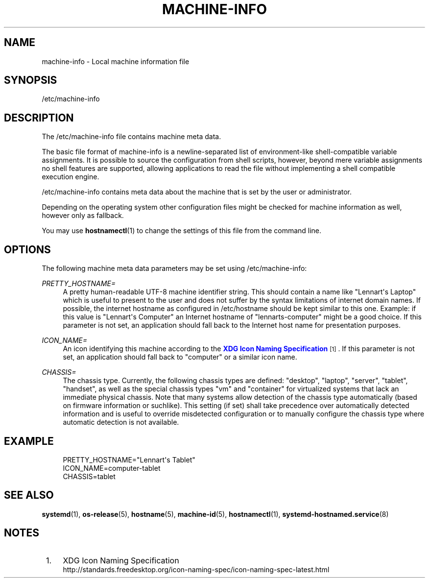 '\" t
.TH "MACHINE\-INFO" "5" "" "systemd 208" "machine-info"
.\" -----------------------------------------------------------------
.\" * Define some portability stuff
.\" -----------------------------------------------------------------
.\" ~~~~~~~~~~~~~~~~~~~~~~~~~~~~~~~~~~~~~~~~~~~~~~~~~~~~~~~~~~~~~~~~~
.\" http://bugs.debian.org/507673
.\" http://lists.gnu.org/archive/html/groff/2009-02/msg00013.html
.\" ~~~~~~~~~~~~~~~~~~~~~~~~~~~~~~~~~~~~~~~~~~~~~~~~~~~~~~~~~~~~~~~~~
.ie \n(.g .ds Aq \(aq
.el       .ds Aq '
.\" -----------------------------------------------------------------
.\" * set default formatting
.\" -----------------------------------------------------------------
.\" disable hyphenation
.nh
.\" disable justification (adjust text to left margin only)
.ad l
.\" -----------------------------------------------------------------
.\" * MAIN CONTENT STARTS HERE *
.\" -----------------------------------------------------------------
.SH "NAME"
machine-info \- Local machine information file
.SH "SYNOPSIS"
.PP
/etc/machine\-info
.SH "DESCRIPTION"
.PP
The
/etc/machine\-info
file contains machine meta data\&.
.PP
The basic file format of
machine\-info
is a newline\-separated list of environment\-like shell\-compatible variable assignments\&. It is possible to source the configuration from shell scripts, however, beyond mere variable assignments no shell features are supported, allowing applications to read the file without implementing a shell compatible execution engine\&.
.PP
/etc/machine\-info
contains meta data about the machine that is set by the user or administrator\&.
.PP
Depending on the operating system other configuration files might be checked for machine information as well, however only as fallback\&.
.PP
You may use
\fBhostnamectl\fR(1)
to change the settings of this file from the command line\&.
.SH "OPTIONS"
.PP
The following machine meta data parameters may be set using
/etc/machine\-info:
.PP
\fIPRETTY_HOSTNAME=\fR
.RS 4
A pretty human\-readable UTF\-8 machine identifier string\&. This should contain a name like
"Lennart\*(Aqs Laptop"
which is useful to present to the user and does not suffer by the syntax limitations of internet domain names\&. If possible, the internet hostname as configured in
/etc/hostname
should be kept similar to this one\&. Example: if this value is
"Lennart\*(Aqs Computer"
an Internet hostname of
"lennarts\-computer"
might be a good choice\&. If this parameter is not set, an application should fall back to the Internet host name for presentation purposes\&.
.RE
.PP
\fIICON_NAME=\fR
.RS 4
An icon identifying this machine according to the
\m[blue]\fBXDG Icon Naming Specification\fR\m[]\&\s-2\u[1]\d\s+2\&. If this parameter is not set, an application should fall back to
"computer"
or a similar icon name\&.
.RE
.PP
\fICHASSIS=\fR
.RS 4
The chassis type\&. Currently, the following chassis types are defined:
"desktop",
"laptop",
"server",
"tablet",
"handset", as well as the special chassis types
"vm"
and
"container"
for virtualized systems that lack an immediate physical chassis\&. Note that many systems allow detection of the chassis type automatically (based on firmware information or suchlike)\&. This setting (if set) shall take precedence over automatically detected information and is useful to override misdetected configuration or to manually configure the chassis type where automatic detection is not available\&.
.RE
.SH "EXAMPLE"
.sp
.if n \{\
.RS 4
.\}
.nf
PRETTY_HOSTNAME="Lennart\*(Aqs Tablet"
ICON_NAME=computer\-tablet
CHASSIS=tablet
.fi
.if n \{\
.RE
.\}
.SH "SEE ALSO"
.PP
\fBsystemd\fR(1),
\fBos-release\fR(5),
\fBhostname\fR(5),
\fBmachine-id\fR(5),
\fBhostnamectl\fR(1),
\fBsystemd-hostnamed.service\fR(8)
.SH "NOTES"
.IP " 1." 4
XDG Icon Naming Specification
.RS 4
\%http://standards.freedesktop.org/icon-naming-spec/icon-naming-spec-latest.html
.RE
